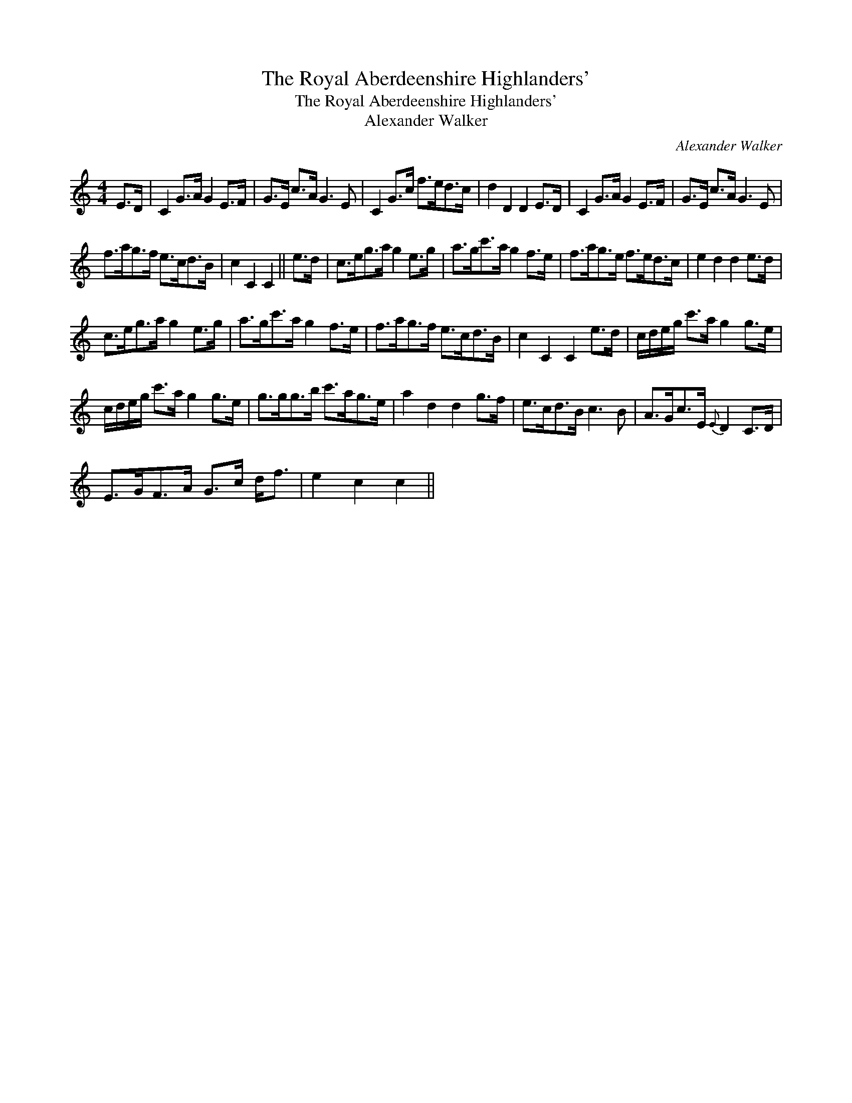 X:1
T:Royal Aberdeenshire Highlanders', The
T:Royal Aberdeenshire Highlanders', The
T:Alexander Walker
C:Alexander Walker
L:1/8
M:4/4
K:C
V:1 treble 
V:1
 E>D | C2 G>A G2 E>F | G>E c>A G3 E | C2 G>c f>ed>c | d2 D2 D2 E>D | C2 G>A G2 E>F | G>E c>A G3 E | %7
 f>ag>f e>cd>B | c2 C2 C2 || e>d | c>eg>a g2 e>g | a>gc'>a g2 f>e | f>ag>e f>ed>c | e2 d2 d2 e>d | %14
 c>eg>a g2 e>g | a>gc'>a g2 f>e | f>ag>f e>cd>B | c2 C2 C2 e>d | c/d/e/g/ c'>a g2 g>e | %19
 c/d/e/g/ c'>a g2 g>e | g>gg>b c'>ag>e | a2 d2 d2 g>f | e>cd>B c3 B | A>Gc>E{E} D2 C>D | %24
 E>GF>A G>c d<f | e2 c2 c2 || %26

